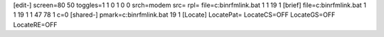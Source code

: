 [edit-]
screen=80 50
toggles=1 1 0 1 0 0
srch=modem
src=
rpl=
file=c:\bin\rfmlink.bat 1 1 19 1
[brief]
file=c:\bin\rfmlink.bat 1 1 19 1 1 47 78 1 c=0
[shared-]
pmark=c:\bin\rfmlink.bat 19 1
[Locate]
LocatePat=
LocateCS=OFF
LocateGS=OFF
LocateRE=OFF
